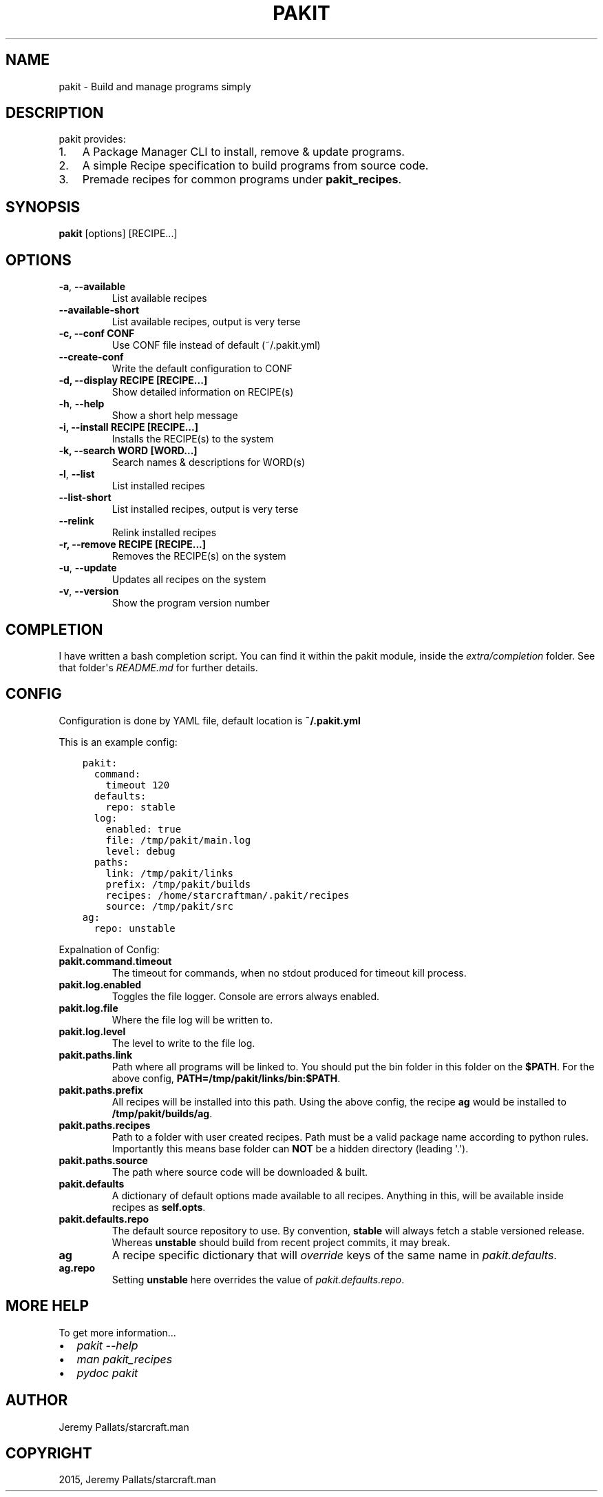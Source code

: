 .\" Man page generated from reStructuredText.
.
.TH "PAKIT" "1" "October 15, 2015" "0.2.3" "Pakit"
.SH NAME
pakit \- Build and manage programs simply
.
.nr rst2man-indent-level 0
.
.de1 rstReportMargin
\\$1 \\n[an-margin]
level \\n[rst2man-indent-level]
level margin: \\n[rst2man-indent\\n[rst2man-indent-level]]
-
\\n[rst2man-indent0]
\\n[rst2man-indent1]
\\n[rst2man-indent2]
..
.de1 INDENT
.\" .rstReportMargin pre:
. RS \\$1
. nr rst2man-indent\\n[rst2man-indent-level] \\n[an-margin]
. nr rst2man-indent-level +1
.\" .rstReportMargin post:
..
.de UNINDENT
. RE
.\" indent \\n[an-margin]
.\" old: \\n[rst2man-indent\\n[rst2man-indent-level]]
.nr rst2man-indent-level -1
.\" new: \\n[rst2man-indent\\n[rst2man-indent-level]]
.in \\n[rst2man-indent\\n[rst2man-indent-level]]u
..
.SH DESCRIPTION
.sp
pakit provides:
.INDENT 0.0
.IP 1. 3
A Package Manager CLI to install, remove & update programs.
.IP 2. 3
A simple Recipe specification to build programs from source code.
.IP 3. 3
Premade recipes for common programs under \fBpakit_recipes\fP\&.
.UNINDENT
.SH SYNOPSIS
.sp
\fBpakit\fP [options] [RECIPE...]
.SH OPTIONS
.INDENT 0.0
.TP
.B \-a\fP,\fB  \-\-available
List available recipes
.TP
.B \-\-available\-short
List available recipes, output is very terse
.UNINDENT
.INDENT 0.0
.TP
.B \-c,  \-\-conf CONF
Use CONF file instead of default (~/.pakit.yml)
.UNINDENT
.INDENT 0.0
.TP
.B \-\-create\-conf
Write the default configuration to CONF
.UNINDENT
.INDENT 0.0
.TP
.B \-d, \-\-display RECIPE [RECIPE...]
Show detailed information on RECIPE(s)
.UNINDENT
.INDENT 0.0
.TP
.B \-h\fP,\fB  \-\-help
Show a short help message
.UNINDENT
.INDENT 0.0
.TP
.B \-i, \-\-install RECIPE [RECIPE...]
Installs the RECIPE(s) to the system
.TP
.B \-k, \-\-search WORD [WORD...]
Search names & descriptions for WORD(s)
.UNINDENT
.INDENT 0.0
.TP
.B \-l\fP,\fB  \-\-list
List installed recipes
.TP
.B \-\-list\-short
List installed recipes, output is very terse
.TP
.B \-\-relink
Relink installed recipes
.UNINDENT
.INDENT 0.0
.TP
.B \-r, \-\-remove RECIPE [RECIPE...]
Removes the RECIPE(s) on the system
.UNINDENT
.INDENT 0.0
.TP
.B \-u\fP,\fB  \-\-update
Updates all recipes on the system
.TP
.B \-v\fP,\fB  \-\-version
Show the program version number
.UNINDENT
.SH COMPLETION
.sp
I have written a bash completion script. You can find it within the pakit module, inside the
\fIextra/completion\fP folder. See that folder\(aqs \fIREADME.md\fP for further details.
.SH CONFIG
.sp
Configuration is done by YAML file, default location is \fB~/.pakit.yml\fP
.sp
This is an example config:
.INDENT 0.0
.INDENT 3.5
.sp
.nf
.ft C
pakit:
  command:
    timeout 120
  defaults:
    repo: stable
  log:
    enabled: true
    file: /tmp/pakit/main.log
    level: debug
  paths:
    link: /tmp/pakit/links
    prefix: /tmp/pakit/builds
    recipes: /home/starcraftman/.pakit/recipes
    source: /tmp/pakit/src
ag:
  repo: unstable
.ft P
.fi
.UNINDENT
.UNINDENT
.sp
Expalnation of Config:
.INDENT 0.0
.TP
.B pakit.command.timeout
The timeout for commands, when no stdout produced for timeout kill process.
.TP
.B pakit.log.enabled
Toggles the file logger. Console are errors always enabled.
.TP
.B pakit.log.file
Where the file log will be written to.
.TP
.B pakit.log.level
The level to write to the file log.
.TP
.B pakit.paths.link
Path where all programs will be linked to. You should put the bin folder in
this folder on the \fB$PATH\fP\&. For the above config, \fBPATH=/tmp/pakit/links/bin:$PATH\fP\&.
.TP
.B pakit.paths.prefix
All recipes will be installed into this path. Using the above config,
the recipe \fBag\fP would be installed to \fB/tmp/pakit/builds/ag\fP\&.
.TP
.B pakit.paths.recipes
Path to a folder with user created recipes. Path must be a valid package
name according to python rules. Importantly this means base folder
can \fBNOT\fP be a hidden directory (leading \(aq.\(aq).
.TP
.B pakit.paths.source
The path where source code will be downloaded & built.
.TP
.B pakit.defaults
A dictionary of default options made available to all recipes.
Anything in this, will be available inside recipes as \fBself.opts\fP\&.
.TP
.B pakit.defaults.repo
The default source repository to use.
By convention, \fBstable\fP will always fetch a stable versioned release.
Whereas \fBunstable\fP should build from recent project commits, it may break.
.TP
.B ag
A recipe specific dictionary that will \fIoverride\fP keys of the same
name in \fIpakit.defaults\fP\&.
.TP
.B ag.repo
Setting \fBunstable\fP here overrides the value of \fIpakit.defaults.repo\fP\&.
.UNINDENT
.SH MORE HELP
.sp
To get more information...
.INDENT 0.0
.IP \(bu 2
\fIpakit \-\-help\fP
.IP \(bu 2
\fIman pakit_recipes\fP
.IP \(bu 2
\fIpydoc pakit\fP
.UNINDENT
.SH AUTHOR
Jeremy Pallats/starcraft.man
.SH COPYRIGHT
2015, Jeremy Pallats/starcraft.man
.\" Generated by docutils manpage writer.
.

